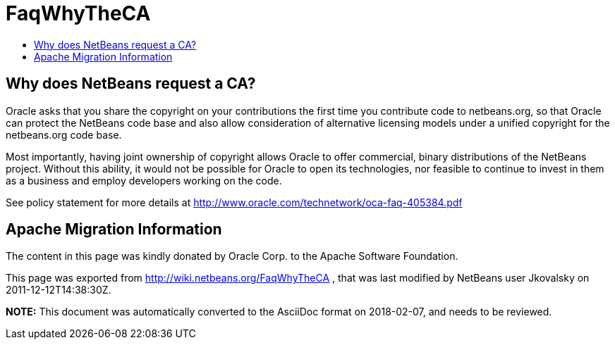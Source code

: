 // 
//     Licensed to the Apache Software Foundation (ASF) under one
//     or more contributor license agreements.  See the NOTICE file
//     distributed with this work for additional information
//     regarding copyright ownership.  The ASF licenses this file
//     to you under the Apache License, Version 2.0 (the
//     "License"); you may not use this file except in compliance
//     with the License.  You may obtain a copy of the License at
// 
//       http://www.apache.org/licenses/LICENSE-2.0
// 
//     Unless required by applicable law or agreed to in writing,
//     software distributed under the License is distributed on an
//     "AS IS" BASIS, WITHOUT WARRANTIES OR CONDITIONS OF ANY
//     KIND, either express or implied.  See the License for the
//     specific language governing permissions and limitations
//     under the License.
//

= FaqWhyTheCA
:jbake-type: wiki
:jbake-tags: wiki, devfaq, needsreview
:jbake-status: published
:keywords: Apache NetBeans wiki FaqWhyTheCA
:description: Apache NetBeans wiki FaqWhyTheCA
:toc: left
:toc-title:
:syntax: true

== Why does NetBeans request a CA?

Oracle asks that you share the copyright on your contributions the first time you contribute code to netbeans.org, so that Oracle can protect the NetBeans code base and also allow consideration of alternative licensing models under a unified copyright for the netbeans.org code base.

Most importantly, having joint ownership of copyright allows Oracle to offer commercial, binary distributions of the NetBeans project. Without this ability, it would not be possible for Oracle to open its technologies, nor feasible to continue to invest in them as a business and employ developers working on the code.

See policy statement for more details at link:http://www.oracle.com/technetwork/oca-faq-405384.pdf[http://www.oracle.com/technetwork/oca-faq-405384.pdf]

== Apache Migration Information

The content in this page was kindly donated by Oracle Corp. to the
Apache Software Foundation.

This page was exported from link:http://wiki.netbeans.org/FaqWhyTheCA[http://wiki.netbeans.org/FaqWhyTheCA] , 
that was last modified by NetBeans user Jkovalsky 
on 2011-12-12T14:38:30Z.


*NOTE:* This document was automatically converted to the AsciiDoc format on 2018-02-07, and needs to be reviewed.
